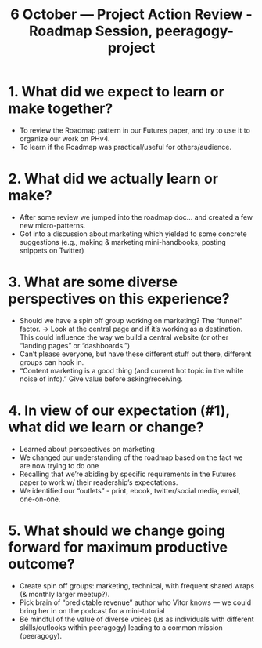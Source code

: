 #+TITLE: 6 October — Project Action Review - Roadmap Session, peeragogy-project
* 1. What did we expect to learn or make together?
- To review the Roadmap pattern in our Futures paper, and try to use it to organize our work on PHv4.
- To learn if the Roadmap was practical/useful for others/audience.
* 2. What did we actually learn or make?
- After some review we jumped into the roadmap doc… and created a few new micro-patterns.
- Got into a discussion about marketing which yielded to some concrete suggestions (e.g., making & marketing mini-handbooks, posting snippets on Twitter)
* 3. What are some diverse perspectives on this experience?
- Should we have a spin off group working on marketing? The “funnel” factor. -> Look at the central page and if it’s working as a destination. This could influence the way we build a central website (or other “landing pages” or “dashboards.”)
- Can’t please everyone, but have these different stuff out there, different groups can hook in.
- “Content marketing is a good thing (and current hot topic in the white noise of info).” Give value before asking/receiving.
* 4. In view of our expectation (#1), what did we learn or change?
- Learned about perspectives on marketing
- We changed our understanding of the roadmap based on the fact we are now trying to do one
- Recalling that we’re abiding by specific requirements in the Futures paper to work w/ their readership’s expectations.
- We identified our “outlets” - print, ebook, twitter/social media, email, one-on-one.
* 5. What should we change going forward for maximum productive outcome?
- Create spin off groups: marketing, technical, with frequent shared wraps (& monthly larger meetup?).
- Pick brain of “predictable revenue” author who Vitor knows — we could bring her in on the podcast for a mini-tutorial
- Be mindful of the value of diverse voices (us as individuals with different skills/outlooks within peeragogy) leading to a common mission (peeragogy).
